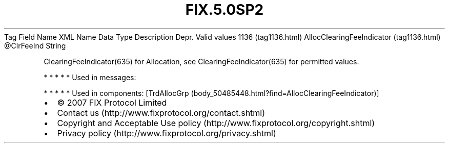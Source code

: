 .TH FIX.5.0SP2 "" "" "Tag #1136"
Tag
Field Name
XML Name
Data Type
Description
Depr.
Valid values
1136 (tag1136.html)
AllocClearingFeeIndicator (tag1136.html)
\@ClrFeeInd
String
.PP
ClearingFeeIndicator(635) for Allocation, see
ClearingFeeIndicator(635) for permitted values.
.PP
   *   *   *   *   *
Used in messages:
.PP
   *   *   *   *   *
Used in components:
[TrdAllocGrp (body_50485448.html?find=AllocClearingFeeIndicator)]

.PD 0
.P
.PD

.PP
.PP
.IP \[bu] 2
© 2007 FIX Protocol Limited
.IP \[bu] 2
Contact us (http://www.fixprotocol.org/contact.shtml)
.IP \[bu] 2
Copyright and Acceptable Use policy (http://www.fixprotocol.org/copyright.shtml)
.IP \[bu] 2
Privacy policy (http://www.fixprotocol.org/privacy.shtml)
